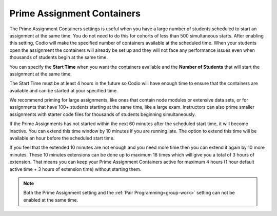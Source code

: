 .. meta::
   :description: The Prime Assignment Containers settings is useful when you have a large number of students looking to start an assignment at the same time.

.. _prime-assignment-containers:

Prime Assignment Containers 
===========================

The Prime Assignment Containers settings is useful when you have a large number of students scheduled to start an assignment at the same time. You do not need to do this for cohorts of less than 500 simultaneous starts.
After enabling this setting, Codio will make the specified number of containers available at the scheduled time.  
When your students open the assignment the containers will already be set up and they will not face any performance issues even when thousands of students begin at the same time.

.. image:: /img/prime-assignment.png
   :alt: Prime Assignment Options


You can specify the **Start Time** when you want the containers available and the **Number of Students** that will start the assignment at the same time.

The Start Time must be at least 4 hours in the future so Codio will have enough time to ensure that the containers are available and can be started at your specified time.

We recommend priming for large assignments, like ones that contain node modules or extensive data sets, or for assignments that have 100+ students starting at the same time, 
like a large exam. Instructors can also prime smaller assignments with starter code files for thousands of students beginning simultaneously.

If the Prime Assignments has not started within the next 60 minutes after the scheduled start time, it will become inactive. You can extend this time window by 10 minutes if you are running late. The option to extend this time will be available an hour before the scheduled start time.


.. image:: /img/prime-extension.png
   :alt: Prime Timeout Extension


If you feel that the extended 10 minutes are not enough and you need more time then you can extend it again by 10 more minutes. These 10 minutes extensions can be done up to maximum 18 times which will give you a total of 3 hours of extension. That means you can keep your Prime Assignment Containers active for maximum 4 hours (1 hour default active time + 3 hours of extension time) without starting them.

.. Note::  Both the Prime Assignment setting and the :ref:`Pair Programming<group-work>` setting can not be enabled at the same time.
